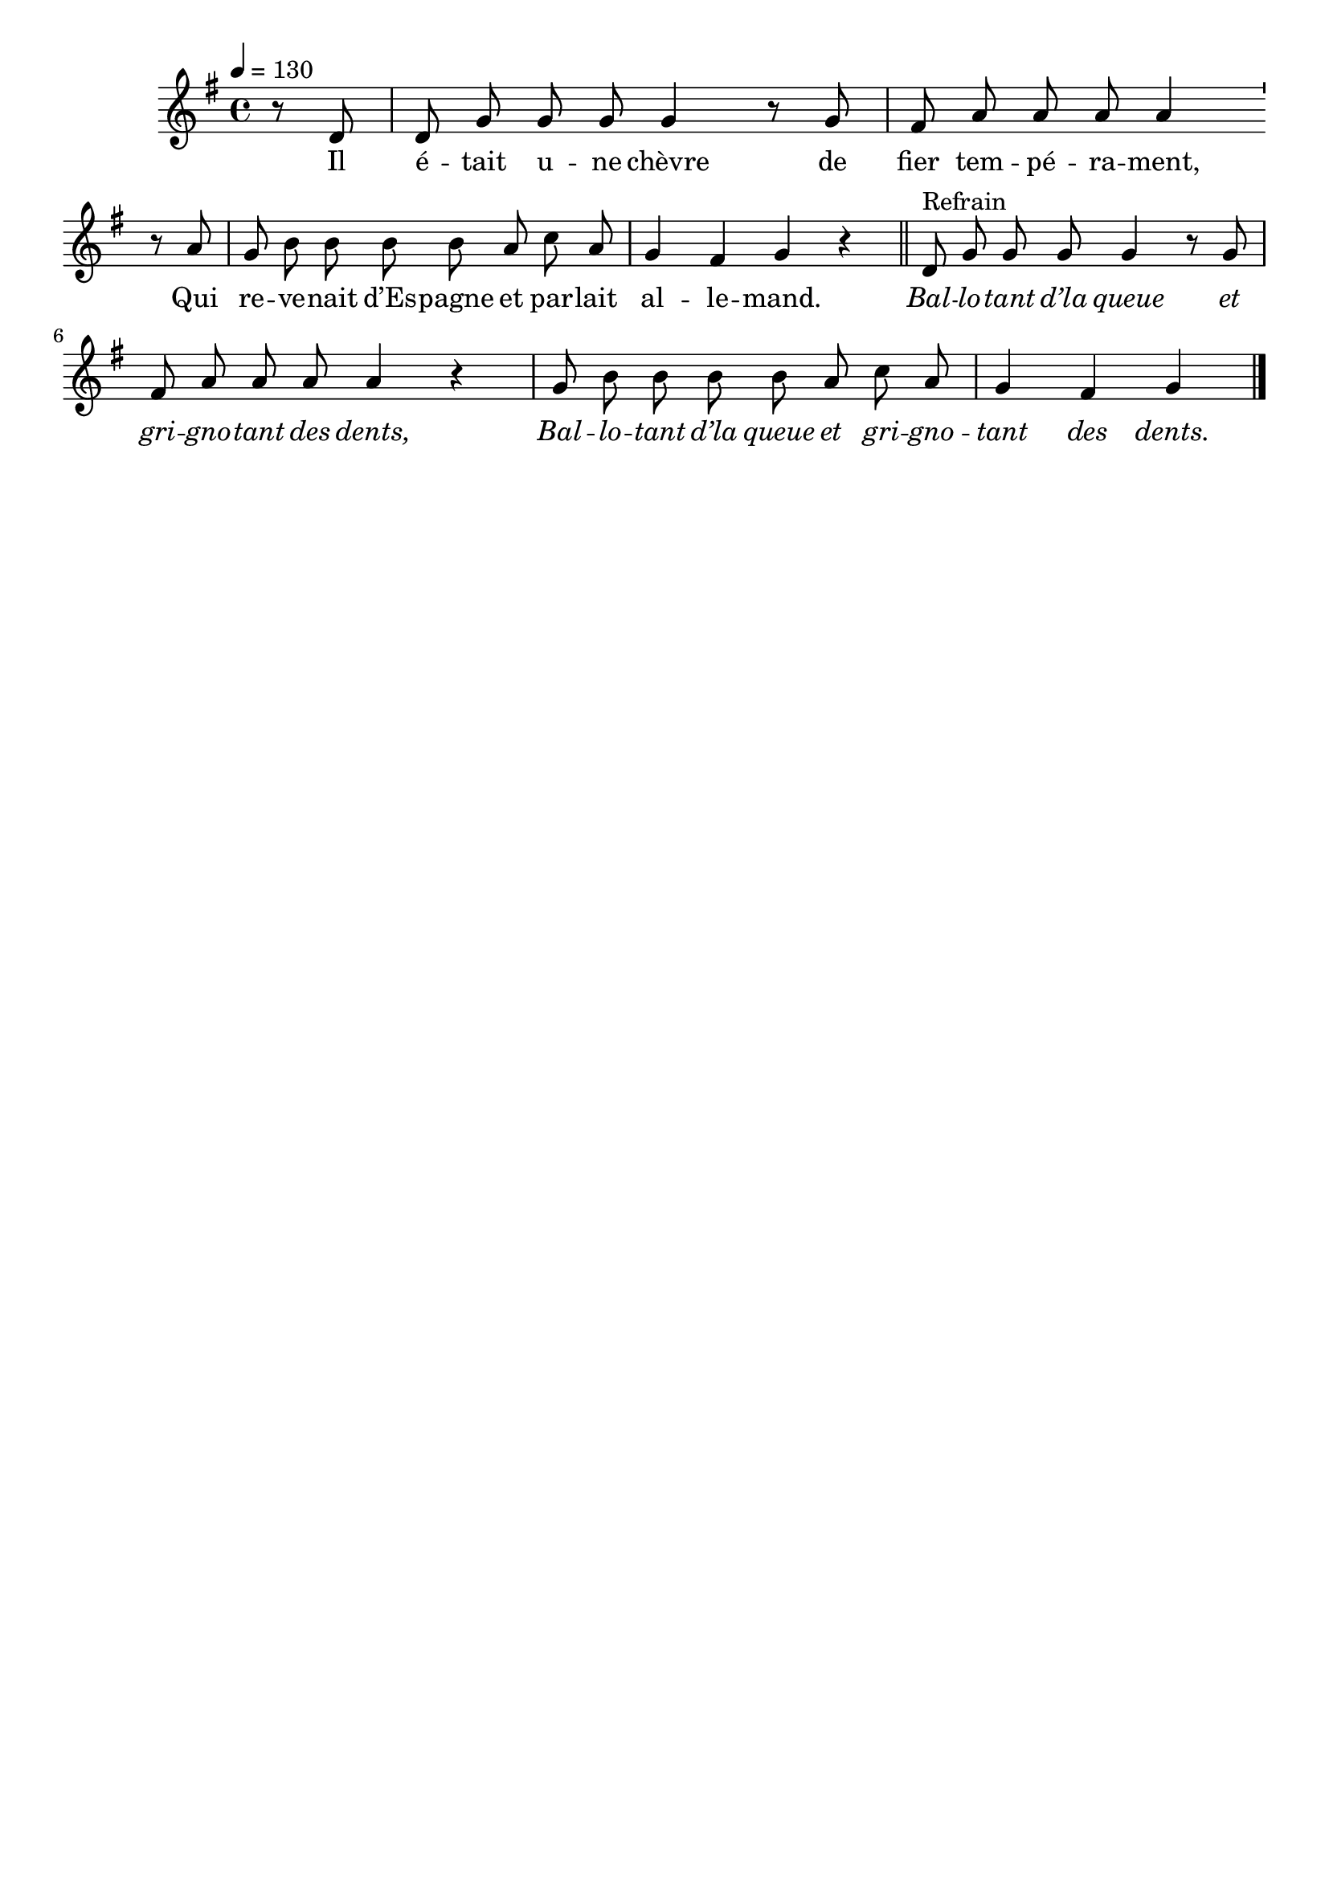 \version "2.16"
\language "français"

\header {
  tagline = ""
  composer = ""
}

MetriqueArmure = {
  \tempo 4=130
  \time 4/4
  \key sol \major
}

italique = { \override Score . LyricText #'font-shape = #'italic }

roman = { \override Score . LyricText #'font-shape = #'roman }

MusiqueTheme = \relative do' {
  \partial 4 r8 re
  re8 sol sol sol sol4 r8 sol
  fad8 la la la la4 \bar"'" \break r8 la
  sol8 si si si si la do la
  sol4 fad sol r
  \bar "||"
  re8^"Refrain" sol sol sol sol4 r8 sol
  fad8 la la la la4 r
  sol8 si si si si la do la
  sol4 fad sol
  \bar "|."
}

Paroles = \lyricmode {
  Il é -- tait u -- ne chèvre de fier tem -- pé -- ra -- ment,
  Qui re -- ve -- nait d’Es -- pagne et par -- lait al -- le -- mand.

  \italique
  Bal -- lo -- tant d’la queue et gri -- gno -- tant des dents,
  Bal -- lo -- tant d’la queue et gri -- gno -- tant des dents.
}

\score{
  <<
    \new Staff <<
      \set Staff.midiInstrument = "flute"
      \set Staff.autoBeaming = ##f
      \new Voice = "theme" {
        \override Score.PaperColumn #'keep-inside-line = ##t
        \MetriqueArmure
        \MusiqueTheme
      }
    >>
    \new Lyrics \lyricsto theme {
      \Paroles
    }
  >>
  \layout{}
  \midi{}
}
